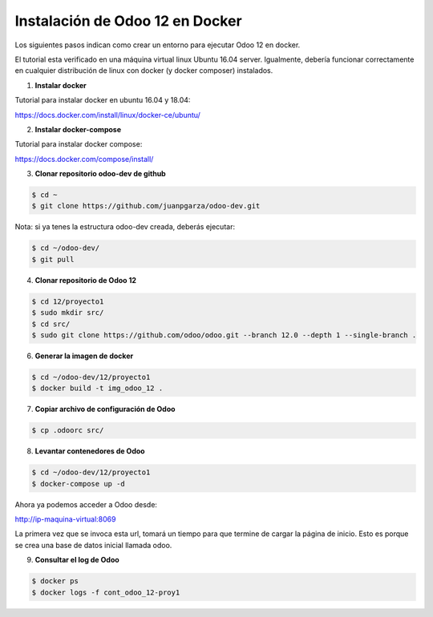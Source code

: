 ######################################################
Instalación de Odoo 12 en Docker
######################################################

Los siguientes pasos indican como crear un entorno para ejecutar Odoo 12 en docker.

El tutorial esta verificado en una máquina virtual linux Ubuntu 16.04 server.
Igualmente, debería funcionar correctamente en cualquier distribución de linux con docker 
(y docker composer) instalados.

1.  **Instalar docker** 

Tutorial para instalar docker en ubuntu 16.04 y 18.04:

https://docs.docker.com/install/linux/docker-ce/ubuntu/

2.  **Instalar docker-compose** 

Tutorial para instalar docker compose:

https://docs.docker.com/compose/install/

3.  **Clonar repositorio odoo-dev de github** 

.. code-block:: console

   $ cd ~ 
   $ git clone https://github.com/juanpgarza/odoo-dev.git

Nota: si ya tenes la estructura odoo-dev creada, deberás ejecutar:

.. code-block:: console

   $ cd ~/odoo-dev/ 
   $ git pull

4.  **Clonar repositorio de Odoo 12** 

.. code-block:: console

   $ cd 12/proyecto1
   $ sudo mkdir src/
   $ cd src/
   $ sudo git clone https://github.com/odoo/odoo.git --branch 12.0 --depth 1 --single-branch .

6.  **Generar la imagen de docker** 

.. code-block:: console

   $ cd ~/odoo-dev/12/proyecto1
   $ docker build -t img_odoo_12 .

7.  **Copiar archivo de configuración de Odoo** 

.. code-block:: console

   $ cp .odoorc src/

8.  **Levantar contenedores de Odoo** 

.. code-block:: console

   $ cd ~/odoo-dev/12/proyecto1
   $ docker-compose up -d

Ahora ya podemos acceder a Odoo desde:

http://ip-maquina-virtual:8069

La primera vez que se invoca esta url, tomará un tiempo para que termine de cargar la página de inicio.
Esto es porque se crea una base de datos inicial llamada odoo.

9.  **Consultar el log de Odoo** 

.. code-block:: console

   $ docker ps
   $ docker logs -f cont_odoo_12-proy1

